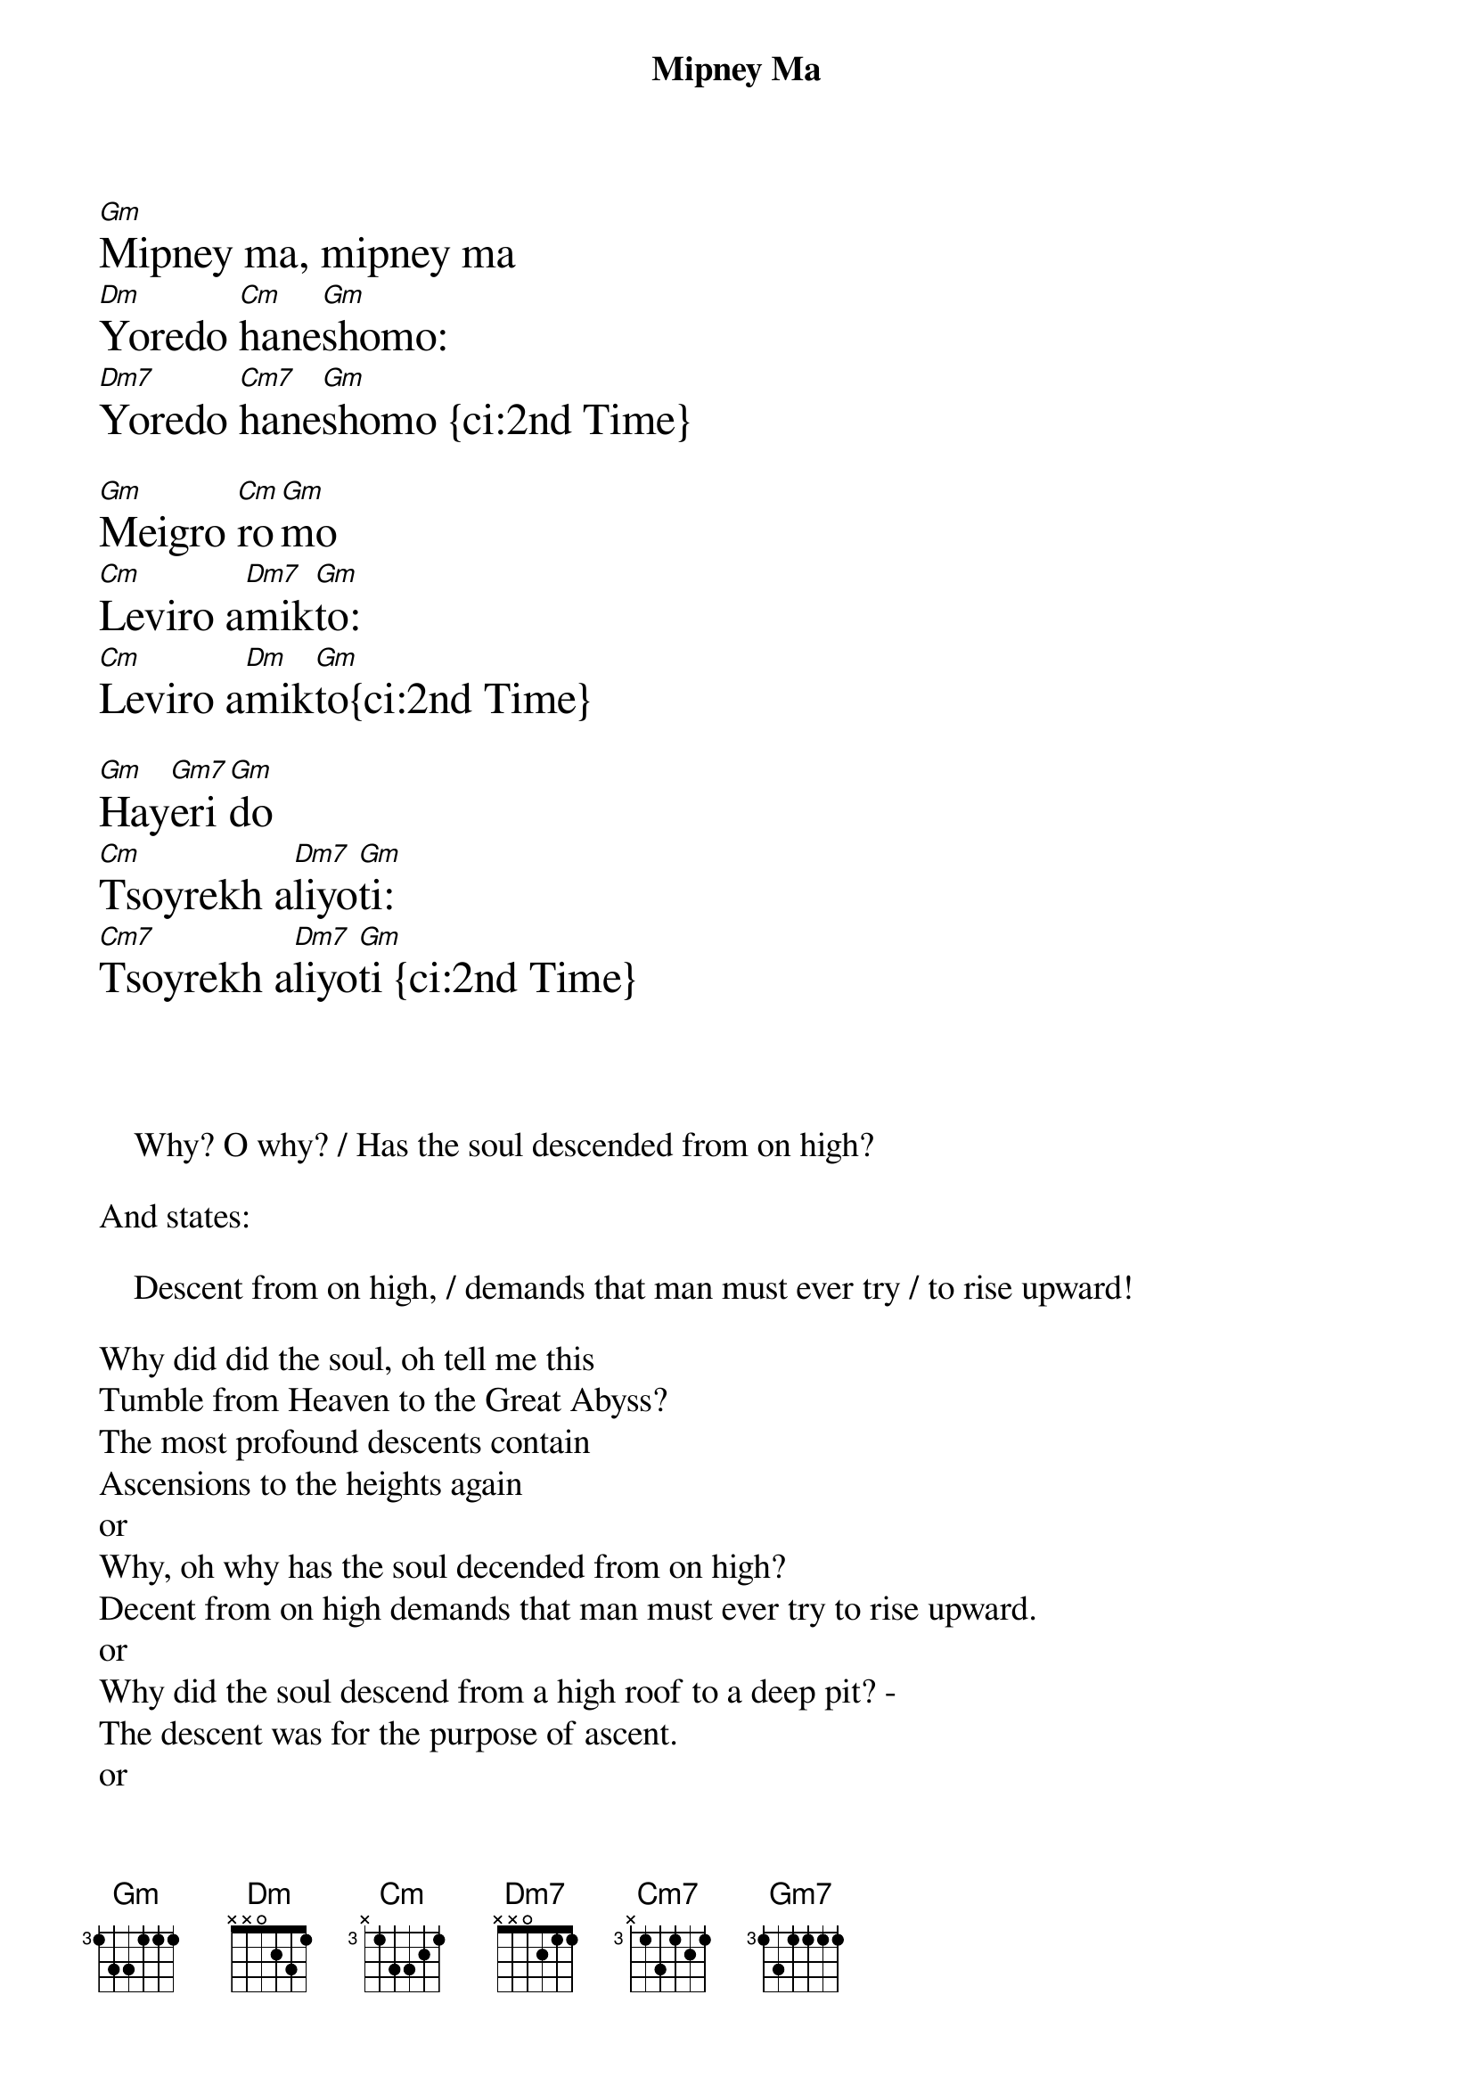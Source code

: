 {t: Mipney Ma}
{textsize: 18}
[Gm]Mipney ma, mipney ma
[Dm]Yoredo [Cm]hane[Gm]shomo:
[Dm7]Yoredo [Cm7]hane[Gm]shomo {ci:2nd Time}

[Gm]Meigro [Cm]ro[Gm]mo
[Cm]Leviro a[Dm7]mik[Gm]to:
[Cm]Leviro a[Dm]mik[Gm]to{ci:2nd Time}

[Gm]Hay[Gm7]eri[Gm]do
[Cm]Tsoyrekh a[Dm7]liyo[Gm]ti:
[Cm7]Tsoyrekh a[Dm7]liyo[Gm]ti {ci:2nd Time}

{textsize: 14}



    Why? O why? / Has the soul descended from on high?

And states:

    Descent from on high, / demands that man must ever try / to rise upward!

Why did did the soul, oh tell me this
Tumble from Heaven to the Great Abyss?
The most profound descents contain
Ascensions to the heights again
or
Why, oh why has the soul decended from on high?
Decent from on high demands that man must ever try to rise upward.
or
Why did the soul descend from a high roof to a deep pit? -
The descent was for the purpose of ascent.
or
High Mountains and a Deep Well 
